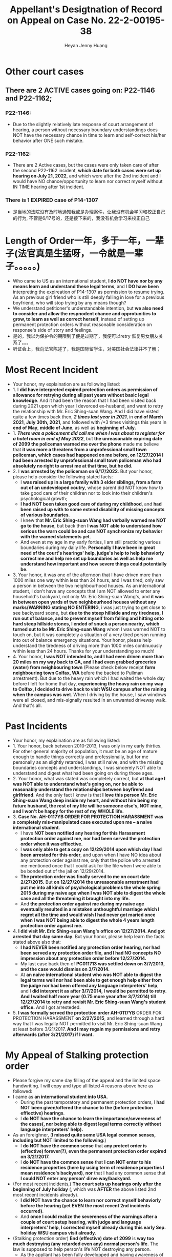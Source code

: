 #+latex_class: cn-article
#+title: Appellant's Desigtnation of Record on Appeal on Case No. 22-2-00195-38
#+author: Heyan Jenny Huang
 
* Other court cases
   
[[./pic/dearCousin_20220919_153339.png]]
** There are 2 ACTIVE cases going on: *P22-1146* and *P22-1162*;
*** *P22-1146:*
    
[[./pic/dearCousin_20220919_185022.png]]
- Due to the slightly relatively late response of court arrangement of hearing, a person without necessary boundary understandings does NOT have the necessary chance in time to learn and self-correct his/her behavior after ONE such mistake. 
*** *P22-1162:*
    
[[./pic/dearCousin_20220919_185057.png]]
- There are 2 Active cases, but the cases were only taken care of after the second P22-1162 incident, *which date for both cases were set up hearing on July 21, 2022*, and which were after the 2nd incident and I would have NO chance/opportunity to learn nor correct myself without IN TIME hearing after 1st incident.
*** There is 1 EXPIRED case of *P14-1307*
- 是当地的法院没有及时地通知我或是办理案件，让我没有机会学习和校正自己的行为, 不管是6/17号的，还是接下来的，我没有机会学习来校正自己

* Length of Order一年，多于一年，一辈子(法官真是生猛呀，一令就是一辈子。。。。。)
   
[[./pic/dearCousin_20220919_153711.png]]
- Who came to US as an international student, *I do NOT have nor by any means learn and understand these legal terms*, and I *DO have been* interpreting the expireation of P14-1307 as permission to resume trying. As an previous girl friend who is still deeply falling in love for a previous boyfriend, who will stop trying by any means though?
- We understand petitioner's understandable intention, but *we also need to consider and allow the respnodent chance and opprotunities to grow, to learn as well as correct herself*, instead of setting up permanent protection orders without reasonable consideration on response's side of story and feelings. 
- 是的，我以为保护令的期限到了便是过期了，我便可以retry 恢复男女朋友关系了。。。
- 听证会上，我向法官陈述了，我是国际留学生，对美国社会法律并不了解；

* Most Recent Incident
   
[[./pic/dearCousin_20220919_183412.png]]
- Your honor, my explaination are as following listed: 
- 1. I *did have interpreted expired protection orders as permission of allowance for retrying during all past years without basic legal knowledge*. And it had been the reason that I had been visited back during 2021 upon which year I devorced ex-husband, and want to retry the relationship with Mr. Eric Shing-suan Wang. And I did have visted quite a few times back then, /*2 times last year in 2021*/, in *end of March 2021*, *July 30th, 2021*, and followed with /*3 times visitings this years in *end of May*, *middle of June*, as well as *beginning of July.* 
- 1. /*There was a policement did call me when I was about to register for a hotel room in end of May 2022*/, but *the unreasonable expiring date of 2099 the policeman warned me over the phone* made me believe that *it was more a threatens from a unprofessional small town policeman, which cases had happened on me before, on 12/27/2014 I had been arrested by unprofessional small town policeman who had absolutely no right to arrest me at that time, but he did.*
- 2. I *was arrested by the policeman on 6/17/2022*. But your honor, please help consider the following stated facts:
  - I *was raised up in a large family with 3 elder siblings, from a farm out of an undeveloped coutry*, whose parent did NOT know how to take good care of their children nor to look into their children's psychological growth;
  - *I had NOT been taken good care of during my childhood*, and *had been raised up with to some extend disability of missing concepts of various boundaries*. 
  - I knew that *Mr. Eric Shing-suan Wang had verbally warned me NOT go to the house*, but back then *I was NOT able to understand how serious the warn could be and can NOT synchronize my behavior with the warned statements yet*. 
  - And even at my age in my early forties, I am still practicing various boundaries during my daily life. *Personally I have been in great need of the court's hearings' help, judge's help to help behaviorly correct me and help me set up boundaries as well as help me understand how important and how severe things could potentially be.* 
- 3. Your honor, it was one of the afternoon that I have driven more than 1000 miles one way within less than 24 hours, and I was tired, only saw a person in between the two neighbourhood houses. As an international student, I don't have any concepts that I am NOT allowed to enter any household's backyard, not only Mr. Eric Shing-suan Wang's, and *it was in between open yards of two neighbourhood houses without any marks/WARNING stating NO ENTERING*, i was just trying to get close to see backyeard scene, but *due to the steep hillside and my tiredness, I run out of balance, and to prevent myself from falling and hitting onto hard steep hillside stones, I ended of snuck a person nearby, which turned out to be Mr. Eric Shing-suan Wang* whom I was warned NOT to touch on, but it was completely a situation of a very tired person running into out of balance emergency situations. Your honor, please help understand the tiredness of driving more than 1000 miles continuously within less than 24 hours. Thanks for your understanding so much!
- 4. Your honor, *I was NOT intended to, and I had even driven more than 20 miles on my way back to CA, and I had even grabbed groceries (water) from neighbouring town* (Please check below receipt *form neighbouring town Colfax, WA* before the backed to Pullman arrestment). But due to the heavy rain which I had waited the whole day before I left for home that day, *experiencing the heavy rain on my way to Colfax, I decided to drive back to visit WSU campus after the raining when the campus was wet*. When I driving by the house, I saw windows were all closed, and mis-signally resulted in an unwanted driveway walk. And that's all.
  
[[./pic/dearCousin_20220919_201117.png]]
* Past Incidents
   
[[./pic/dearCousin_20220919_183625.png]]
- Your honor, my explaination are as following listed: 
- 1. Your honor, back between 2010-2013, I was only in my early thirties. For other general majority of population, it must be an age of mature enough to handle things correctly and professionally, but for me personally as an slightly retarded, I was still naive, and with the missing boundaries concepts and understandings, I was sincerely NOT able to understand and digest what had been going on during those ages. 
- 2. Your honor, what was stated was completely correct, but *at that age I was NOT able to understand what's going on, nor be able to reasonably understand the relationships between boyfirend and girlfriend*. And the only fact I know is that *I love this person Mr. Eric Shing-suan Wang deep inside my heart, and without him being my future husband, the rest of my life will be someone else's, NOT mine, and I won't be happy for the rest of my WHOLE life.* 
- 3. *Case No. AH-0117YB ORDER FOR PROTECTION HARASSMENT was a completely mis-manipulated case executed upon me -- a naive international student*. 
  - I have *NOT been notified any hearing for this Harassment protection order against me, nor had been served the protection order when it was effiective.*
  - I *was only able to get a copy on 12/29/2014 upon which day I had been arrested for this order*, and upon when I have NO idea about any protection order against me, only that the police who arrested me mentioned once that I could ask for the file when I were able to be bonded out of the jail on 12/29/2014. 
  - *The protection order was finally served to me on court date 2/27/2015.* But *on 12/27/2014 the unreasonable arrestment had put me into all kinds of psychological problems the whole spring 2015 during my naive age when I was NOT able to digest the whole case and all the threatening it brought into my life.*
  - And *the protection order against me during my naive age eventually resulted in a mistaken unthoughtful marriage which I regret all the time and would wish I had never got maried once when I was NOT being able to digest the whole 4 years length protection order against me.*  
- 4. *I did visit Mr. Eric Shing-suan Wang's office on 12/27/2014. And got arrested that day same day*. But your honor, please help learn the facts stated above also that: 
  - *I had NEVER been notified any protection order hearing, nor had been served any protection order file, and I had NO concepts NO impression about any protection order before 12/27/2014.*
  - My last case back then of *PC011713 was settled down on 3/7/2013, and the case would dismiss on 3/7/2014.* 
  - At *an naive international student who was NOT able to digest the legal terms well nor had been able to get enough help either from the judge nor had been offered any language interpreters' help*, and I *did interpret it as after 3/7/2014, I would be permitted to retry. And I waited half more year (0.75 more year after 3/7/2014) till 12/27/2014 to retry and revisit Mr. Eric Shing-suan Wang's student office.* And I got arresteded. 
- 5. *I was formally served the protection order AH-0117YB* ORDER FOR PROTECTION HARASSMENT *on 2/27/2015*, and learned through a hard way that I was legally NOT permitted to visit Mr. Eric Shing-suan Wang at least before 3/21/2017. *And I may regain my permissions and retry afterwards (after 3/21/2017) if I want.*

* My Appeal of Stalking protection order
  
[[./pic/dearCousin_20220919_222530.png]]
- Please forgive my same day filling of the appeal and the limited space handwriting. I will copy and type all listed 4 reasons above here as followed: 
- I came as *an international student into USA*. 
  - During the past temporatory and permanent protection orders, I *had NOT been given/offered the chance to the (before protection effiective) hearings*. 
  - I *do NOT have the chance to learn the importance/severeness of the cases(, nor being able to digest legal terms correctly without language interpreters' help).* 
- As an foreighner, (*I missed quite some USA legal common senses, including but NOT limited to the following:*)
  - I *do NOT have the common sense* that *any protect order is (effective) forever(?), even the permanent protection order expired on 3/21/2017.*
  - I *do NOT have the common sense* that *I can NOT enter to his residence properties (here by using term of residence properties I mean residence's backyard)*, *nor* that I had any common sense that *I could NOT enter any person' dirve way/backyard.*
- (For most recent incidents,) *The court sets up hearings only after the beginning of July holiday* (, which was *AFTER* the above listed 2nd most recent incidents already). 
  - *I did NOT have the chance to learn nor correct myself behaviorly before the hearing (yet EVEN the most recent 2nd incidents occurred)*. 
  - And *once I could realize the severeness of the warnings after a couple of court setup hearing, with judge and language interpreters' help, I corrected myself already during this early Sep. holiday WSU campus visit already.*
- (Stalking protection order) *End (effective) date of 2099* is *way too much destroying (any retarded even any) normal person's life.* The law is supposed to help person's life NOT destroying any person. 
  - As the appllant has been fully developped and having awareness of correcting herself, your honor, please help consider voidate the protection order, and allow chances of practicing normal person's daily life. 

* Stalking protection order No. ST082522
  
[[./pic/dearCousin_20220919_222725.png]]
- With about 8-10 more years mature, this slow grown up naive female is finally able to digest necessary concepts with the court and judge as well as launguage interpreter's help. *And with a few court hearing dates setup and language interpreter's help since end of July the first hearing, I were able to understand and setup the necessary boundaries, and I learned what I could NOT behave towards Mr. Eric Shing-suan Wang when I have been warned NOT to do*.
- *I have visited WSU campus during Sep 5 this year long week end*, and had stayed in town for more than 3 days in hotel. *I practiced and succeeded that I have NOT done anything wrong behaviorly toward this magical person Mr. Eric Shing-suan Wang during the visit, till the end of his protection order hearing and safely smoothly left the town for CA.*  
  
[[./pic/dearCousin_20220919_225307.png]]
- I did have stated the aboved mentioned *circumstances of my childhood growing up environment*, *personality missing boundaries concepts shortcomings*, *naiveness as well as mature grown up after 8-10 more years*, as well as *my behavior self-correcting after court hearings judge and launguage interpreters' help*, and *my most recent perfectly behaved visit and staying in town for quite a few days* during the protection order hearing date on Sep 6, 2022 on my turn, *the judge argued and emphasized that he listened and took notes on all of them*, but I do feel *the judge still does NOT consider my side of reasonings, and I have to state all of them clearly during the Appellant's desination here now.*  
- There is a famous WSU home game this weekend on 9/24/2022, which game I booked ticket for, and I will practice one more and a few more times (later this football game season in Oct. as well as Nov. 2022) to make sure that I learn and grow from this matter. 
  
[[./pic/dearCousin_20220919_221744.png]]
- *I AM HAVING ABSOLUTE HARD TIME AND DIFFICUTLY UNDERSTANDING why any protection order would last till 2099 when right now it is only 2022, and there are 77 years to go for a stalking order* when *respnodent is a to some extent RETARDED* with *recent years' full development and mature, and powered up with self-awareness and self behavior correcting.*

* 保护令下达（被小地方的法官一羊判便判成了一辈子－－至2099呆槑槑槑槑 呵呵）后
- If you do not go to court, the judge can make the restraining order without hearing your side of the story. And the order can last up to 5 years.别人也就最多五年，他一弄就弄成了一辈子https://www.courts.ca.gov/1279.htm?rdeLocaleAttr=en
- 原令保护令者，可是撒销保护令： The adverse party can file a Motion to Dissolve the protection order, and the court might schedule a hearing on the motion. The applicant can appear at the hearing to oppose the adverse party’s motion. If the Motion to Dissolve is granted after a hearing, the protection order will become immediately void and unenforceable.
- 我可以appeal反保护令： The adverse party can file a Motion to Modify the protection order, and the court might schedule a hearing on the motion.
- If an extended protection order is issued, the adverse party can file an appeal to the district court, and the district court might affirm, modify, or vacate the order. The extended protection order remains in effect during any appeal, unless the court orders otherwise.
** Appeal: https://www.civillawselfhelpcenter.org/self-help/harassment-protection/modifying-dissolving-or-appealing-a-protection-order
- What is an “appeal,” and how would I file one?
  - If the court issues an extended order for protection, the adverse party can file an appeal to the district court. (There is no appeal allowed if the court denies an application to extend a protection order, only if the court grants the extension.) The district court will typically not hear new evidence on an appeal. The court will review the documentation and other information that was presented to the justice court in order to decide whether the justice of the peace made any error of law in granting the extended protection order. 
- The district court can affirm, modify, or vacate the justice court’s order. (In other words, the district court can keep the order in place, change it in some way, or do away with it completely.) 
- TIP!  If the hearing on the extended protection order you're appealing was recorded, you must order a copy of the hearing transcript from the court reporter and deposit $100 with the court (unless some greater amount was ordered).  (JCRCP 74(b).)  If the hearing wasn't recorded, you must fill out and file the Statement of Evidence or Proceedings form below.

* Statements
- 现在的问题是我需要把文件也传给表哥吗？可是我只有一两天的时间[不用再担心这个问题，该发出去的邮件，该寄出去的材料全都寄出去了，最慢也三天之内可以到达了，不用担心]
－另外，法庭上还有哪些文件是需要我复制或是转达的吗｛暂时也不骼担心这个问题，先把明天傍晚5点前需要上交的材料准备好，交上去，并同步发送给亲爱的表哥就可以了｝
－我是否需要立即写封邮件问一下相关的工作人员｛已经打电话问好了，就不要再担心了｝
* oncline resources/ concepts diferences
** harassment vs Stalking
 -“Harassment” occurs when:
  - The adverse party threatens to harm another person in the future, damages another person’s property, confines or restrains another person, or does any act intended to substantially harm another person’s physical or mental health or safety; AND
- The adverse party’s words or conduct causes the applicant to reasonably fear that the threats will be carried out.  (NRS 200.571.)
- “Stalking” occurs when: 
  - The adverse party engages in a course of conduct that would cause a reasonable person to feel terrorized, frightened, intimidated, or harassed or fearful for the immediate safety of a family or household member, AND
The applicant actually feels terrorized, frightened, or intimidated or fearful for the immediate safety of a family or household member.  (NRS 200.575(1).)

